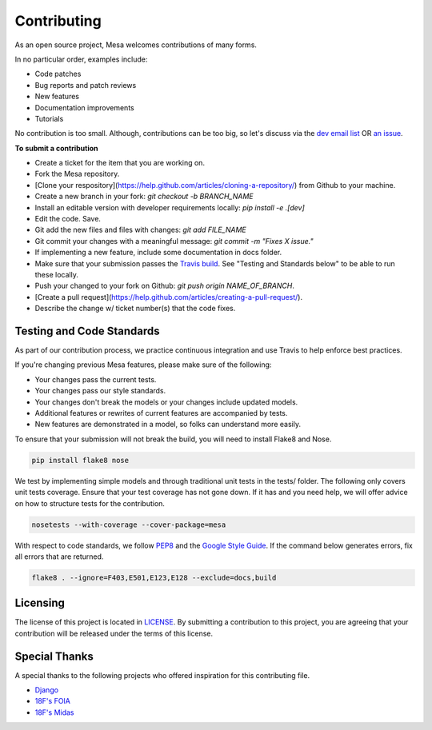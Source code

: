 Contributing
=========================

As an open source project, Mesa welcomes contributions of many forms.

In no particular order, examples include:

- Code patches
- Bug reports and patch reviews
- New features
- Documentation improvements
- Tutorials

No contribution is too small. Although, contributions can be too big, so let's discuss via the `dev email list`_ OR `an issue`_.

**To submit a contribution**

- Create a ticket for the item that you are working on.
- Fork the Mesa repository.
- [Clone your respository](https://help.github.com/articles/cloning-a-repository/) from Github to your machine.
- Create a new branch in your fork: `git checkout -b BRANCH_NAME`
- Install an editable version with developer requirements locally: `pip install -e .[dev]`
- Edit the code. Save. 
- Git add the new files and files with changes: `git add FILE_NAME`
- Git commit your changes with a meaningful message: `git commit -m "Fixes X issue."`
- If implementing a new feature, include some documentation in docs folder.
- Make sure that your submission passes the `Travis build`_. See "Testing and Standards below" to be able to run these locally.
- Push your changed to your fork on Github: `git push origin NAME_OF_BRANCH`. 
- [Create a pull request](https://help.github.com/articles/creating-a-pull-request/).
- Describe the change w/ ticket number(s) that the code fixes.

.. _`dev email list` : https://groups.google.com/forum/#!forum/projectmesa-dev
.. _`an issue` : https://github.com/projectmesa/mesa/issues
.. _`Travis build` : https://travis-ci.org/projectmesa/mesa



Testing and Code Standards
--------

.. image:: https://coveralls.io/repos/projectmesa/mesa/badge.svg
    :target: https://coveralls.io/r/projectmesa/mesa

As part of our contribution process, we practice continuous integration and use Travis to help enforce best practices.

If you're changing previous Mesa features, please make sure of the following:

- Your changes pass the current tests.
- Your changes pass our style standards.
- Your changes don't break the models or your changes include updated models.
- Additional features or rewrites of current features are accompanied by tests.
- New features are demonstrated in a model, so folks can understand more easily.

To ensure that your submission will not break the build, you will need to install Flake8 and Nose.

.. code-block:: bash

    pip install flake8 nose

We test by implementing simple models and through traditional unit tests in the tests/ folder. The following only covers unit tests coverage. Ensure that your test coverage has not gone down. If it has and you need help, we will offer advice on how to structure tests for the contribution.

.. code-block:: bash

    nosetests --with-coverage --cover-package=mesa

With respect to code standards, we follow `PEP8`_ and the `Google Style Guide`_. If the command below generates errors, fix all errors that are returned.

.. code-block:: bash

    flake8 . --ignore=F403,E501,E123,E128 --exclude=docs,build

.. _`PEP8` : https://www.python.org/dev/peps/pep-0008
.. _`Google Style Guide` : https://google.github.io/styleguide/pyguide.html


Licensing
--------

The license of this project is located in `LICENSE`_.  By submitting a contribution to this project, you are agreeing that your contribution will be released under the terms of this license.

.. _`LICENSE` : https://github.com/projectmesa/mesa/blob/master/LICENSE


Special Thanks
--------

A special thanks to the following projects who offered inspiration for this contributing file.

- `Django`_
- `18F's FOIA`_
- `18F's Midas`_

.. _`Django` : https://github.com/django/django/blob/master/CONTRIBUTING.rst
.. _`18F's FOIA` : https://github.com/18F/foia-hub/blob/master/CONTRIBUTING.md
.. _`18F's Midas` : https://github.com/18F/midas/blob/devel/CONTRIBUTING.md
